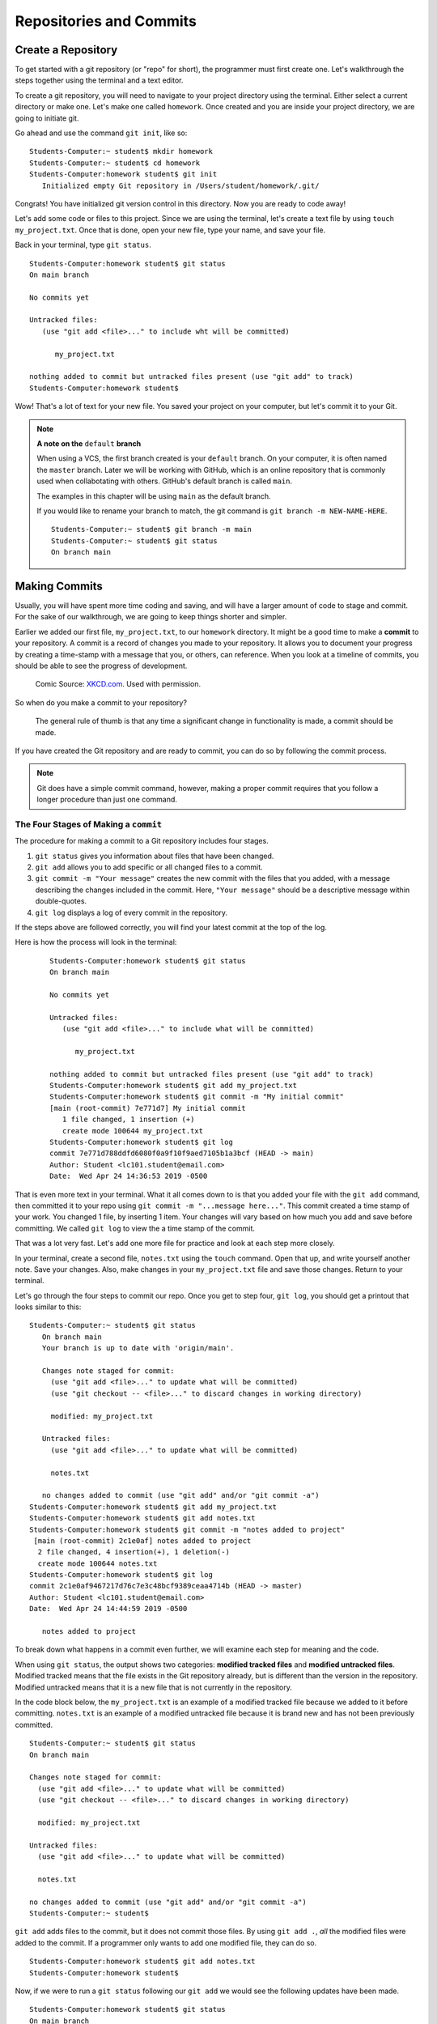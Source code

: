 Repositories and Commits
=========================

.. index:: ! repository 

.. index:: ! repo

.. _create-repo:

Create a Repository
-------------------

To get started with a git repository (or "repo" for short), the programmer must first create one.
Let's walkthrough the steps together using the terminal and a text editor.

To create a git repository, you will need to navigate to your project directory using the terminal.
Either select a current directory or make one.  Let's make one called ``homework``.
Once created and you are inside your project directory, we are going to initiate git.

Go ahead and use the command ``git init``, like so:

:: 

   Students-Computer:~ student$ mkdir homework
   Students-Computer:~ student$ cd homework
   Students-Computer:homework student$ git init
      Initialized empty Git repository in /Users/student/homework/.git/

Congrats! You have initialized git version control in this directory.
Now you are ready to code away!

.. index:: ! git commit

Let's add some code or files to this project.  
Since we are using the terminal, let's create a text file by using ``touch my_project.txt``.  
Once that is done, open your new file, type your name, and save your file.

Back in your terminal, type ``git status``.

::

   Students-Computer:homework student$ git status
   On main branch

   No commits yet

   Untracked files:
      (use "git add <file>..." to include wht will be committed)

         my_project.txt
   
   nothing added to commit but untracked files present (use "git add" to track)
   Students-Computer:homework student$

Wow!  That's a lot of text for your new file.  
You saved your project on your computer, but let's commit it to your Git.  

.. index:: ! rename-branch

.. admonition:: Note

   **A note on the** ``default`` **branch** 

   When using a VCS, the first branch created is your ``default`` branch.  
   On your computer, it is often named the ``master`` branch.  
   Later we will be working with GitHub, which is an online repository that is commonly used when collabotating with others.
   GitHub's default branch is called ``main``.  

   The examples in this chapter will be using ``main`` as the default branch.
   

   If you would like to rename your branch to match, the git command is ``git branch -m NEW-NAME-HERE``.

   ::

      Students-Computer:~ student$ git branch -m main
      Students-Computer:~ student$ git status
      On branch main




Making Commits
--------------

Usually, you will have spent more time coding and saving, and will have a larger amount of code to stage and commit. 
For the sake of our walkthrough, we are going to keep things shorter and simpler.

Earlier we added our first file, ``my_project.txt``, to our ``homework`` directory.  It might be a good time to make a **commit** to your repository.  
A commit is a record of changes you made to your repository.
It allows you to document your progress by creating a time-stamp with a message that you, or others, can reference.
When you look at a timeline of commits, you should be able to see the progress of development.

.. figure:: figures/git_commit_2x.png
   :scale: 50%
   :alt: Image of commit tree showing a degression in commit messages as project drags on.
   
   Comic Source: `XKCD.com <https://xkcd.com/1296/>`_.  Used with permission.

So when do you make a commit to your repository?

.. pull-quote::

   The general rule of thumb is that any time a significant change in functionality is made, a commit should be made.

If you have created the Git repository and are ready to commit, you can do so by following the commit process.

.. note::

   Git does have a simple commit command, however, making a proper commit requires that you follow a longer procedure than just one command.

.. index:: ! stages of a commit

The Four Stages of Making a ``commit`` 
^^^^^^^^^^^^^^^^^^^^^^^^^^^^^^^^^^^^^^^

The procedure for making a commit to a Git repository includes four stages.  

#. ``git status`` gives you information about files that have been changed.
#. ``git add`` allows you to add specific or all changed files to a commit.
#. ``git commit -m "Your message"`` creates the new commit with the files that you added, 
   with a message describing the changes included in the commit. Here, ``"Your message"`` should be a descriptive message within double-quotes.
#. ``git log`` displays a log of every commit in the repository.

If the steps above are followed correctly, you will find your latest commit at the top of the log.

Here is how the process will look in the terminal:

   ::

      Students-Computer:homework student$ git status
      On branch main

      No commits yet

      Untracked files:
         (use "git add <file>..." to include what will be committed)

            my_project.txt
      
      nothing added to commit but untracked files present (use "git add" to track)
      Students-Computer:homework student$ git add my_project.txt
      Students-Computer:homework student$ git commit -m "My initial commit"
      [main (root-commit) 7e771d7] My initial commit
         1 file changed, 1 insertion (+)
         create mode 100644 my_project.txt
      Students-Computer:homework student$ git log
      commit 7e771d788ddfd6080f0a9f10f9aed7105b1a3bcf (HEAD -> main)
      Author: Student <lc101.student@email.com>
      Date:  Wed Apr 24 14:36:53 2019 -0500


That is even more text in your terminal.  
What it all comes down to is that you added your file with the ``git add`` command, 
then committed it to your repo using ``git commit -m "...message here..."``.  
This commit created a time stamp of your work.  You changed 1 file, by inserting 1 item.
Your changes will vary based on how much you add and save before committing.
We called ``git log`` to view the a time stamp of the commit.

That was a lot very fast.  Let's add one more file for practice and look at each step more closely.

In your terminal, create a second file, ``notes.txt`` using the ``touch`` command. 
Open that up, and write yourself another note.  Save your changes.  
Also, make changes in your ``my_project.txt`` file and save those changes.
Return to your terminal.

Let's go through the four steps to commit our repo.  
Once you get to step four, ``git log``, you should get a printout that looks similar to this:

::

   Students-Computer:~ student$ git status
      On branch main
      Your branch is up to date with 'origin/main'.

      Changes note staged for commit:
        (use "git add <file>..." to update what will be committed)
        (use "git checkout -- <file>..." to discard changes in working directory)

        modified: my_project.txt

      Untracked files:
        (use "git add <file>..." to update what will be committed)

        notes.txt

      no changes added to commit (use "git add" and/or "git commit -a")
   Students-Computer:homework student$ git add my_project.txt
   Students-Computer:homework student$ git add notes.txt
   Students-Computer:homework student$ git commit -m "notes added to project"
    [main (root-commit) 2c1e0af] notes added to project
     2 file changed, 4 insertion(+), 1 deletion(-)
     create mode 100644 notes.txt
   Students-Computer:homework student$ git log
   commit 2c1e0af9467217d76c7e3c48bcf9389ceaa4714b (HEAD -> master)
   Author: Student <lc101.student@email.com>
   Date:  Wed Apr 24 14:44:59 2019 -0500

      notes added to project

To break down what happens in a commit even further, we will examine each step for 
meaning and the code.

.. index:: ! git status

When using ``git status``, the output shows two categories: **modified tracked files** and **modified untracked files**.
Modified tracked means that the file exists in the Git repository already, but is different than the version in the repository.
Modified untracked means that it is a new file that is not currently in the repository.

In the code block below, the ``my_project.txt`` is an example of a modified tracked file because we added to it before committing. 
``notes.txt`` is an example of a modified untracked file because it is brand new and has not been previously committed.

::

      Students-Computer:~ student$ git status
      On branch main

      Changes note staged for commit:
        (use "git add <file>..." to update what will be committed)
        (use "git checkout -- <file>..." to discard changes in working directory)

        modified: my_project.txt

      Untracked files:
        (use "git add <file>..." to update what will be committed)

        notes.txt

      no changes added to commit (use "git add" and/or "git commit -a")
      Students-Computer:~ student$

.. index:: ! git add

``git add`` adds files to the commit, but it does not commit those files.
By using ``git add .``, *all* the modified files were added to the commit.
If a programmer only wants to add one modified file, they can do so.

::

   Students-Computer:homework student$ git add notes.txt
   Students-Computer:homework student$


Now, if we were to run a ``git status`` following our ``git add`` we would see the
following updates have been made.

::

   Students-Computer:homework student$ git status
   On main branch

   Changes to be committed:
      (use "git reset HEAD <file>..." to unstage)

      modified: my_project.txt
      new file: notes.txt
   
   Students-Computer:homework student$


.. index:: ! git commit

``git commit`` actually commits the files that were added to the repository.
By adding ``-m "notes added to project"``, a comment was added to the commit.
This is helpful for looking through the log and seeing detailed comments of the changes made in each commit.

::

   Students-Computer:homework student$ git commit -m "notes added to project"
    [main (root-commit) 2c1e0af] notes added to project
     2 file changed, 4 insertion(+), 1 deletion (-)
     create mode 100644 notes.txt
   
   Students-Computer:homework student$

.. admonition:: Tip

   It's important to include a descriptive commit message. Such messages are visible in your local Git log, as well as in the commit history on GitHub. A good commit message allows you and your fellow developers to easily identify the changes made in a given commit.

.. index:: ! git log

``git log`` shows the author of the commit, the date made, the comment, and a 40-character hash.
This hash or value is a key for Git to refer to the version.
Programmers use these hashes to reference specific commits, or snapshots, in the repository's history.

::

   Students-Computer:homework student$ git log
   commit 2c1e0af9467217d76c7e3c48bcf9389ceaa4714b (HEAD -> master)
   Author: Student <lc101.student@email.com>
   Date:  Wed Apr 24 14:44:59 2019 -0500

      notes added to project

   Students-Computer:homework student$

And if you were to run a final ``git status`` (your git best friend), you will see output similar to this:

::

      Students-Computer:homework student$ git status
      On branch main
      nothing to commit, working tree clean

This lets you know that you have committed all of your latest changes.  Great job!

.. admonition:: Tip

   If your terminal is getting too crowded for you, the command ``clear`` 
   will clear all lines in your terminal.  After this command runs, your cursor will be at the top of the terminal window.

Check Your Understanding
------------------------

.. admonition:: Question

   What git command is NOT a part of the commit process?

   #. ``git add``
   #. ``git log``
   #. ``git status``
   #. ``git push``
